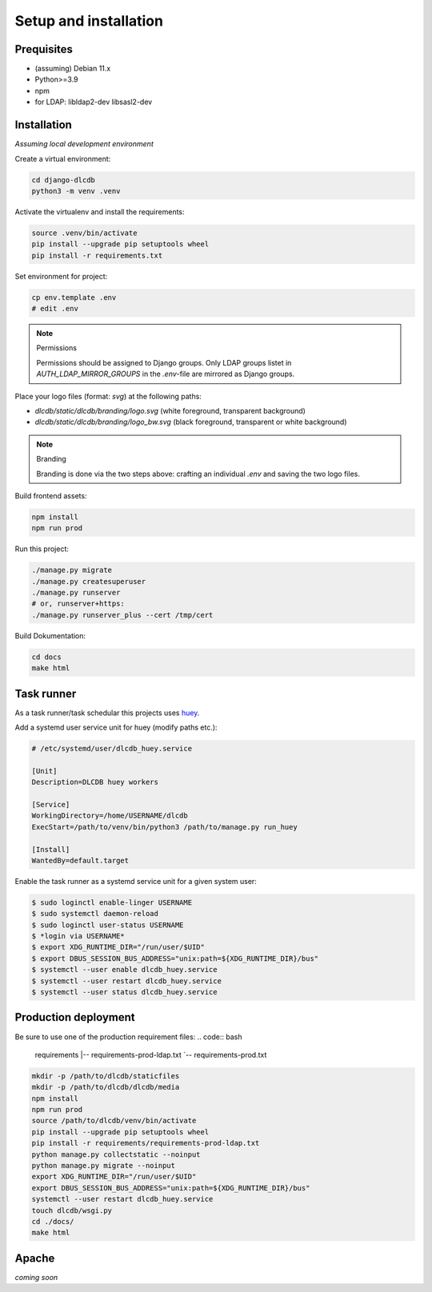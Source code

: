 ======================
Setup and installation
======================


Prequisites
-----------------------

* (assuming) Debian 11.x
* Python>=3.9
* npm
* for LDAP: libldap2-dev libsasl2-dev


Installation
------------

*Assuming local development environment*

Create a virtual environment:

.. code:: bash

    cd django-dlcdb
    python3 -m venv .venv


Activate the virtualenv and install the requirements:

.. code:: bash

    source .venv/bin/activate
    pip install --upgrade pip setuptools wheel
    pip install -r requirements.txt

Set environment for project:

.. code:: bash
    
    cp env.template .env
    # edit .env



.. note:: Permissions

   Permissions should be assigned to Django groups. Only LDAP groups listet in `AUTH_LDAP_MIRROR_GROUPS` in the `.env`-file are mirrored as Django groups.


Place your logo files (format: `svg`) at the following paths:

* `dlcdb/static/dlcdb/branding/logo.svg` (white foreground, transparent background)
* `dlcdb/static/dlcdb/branding/logo_bw.svg` (black foreground, transparent or white background)


.. note:: Branding

   Branding is done via the two steps above: crafting an individual `.env` and saving the two logo files.


Build frontend assets:

.. code:: bash

    npm install
    npm run prod


Run this project:

.. code:: bash

    ./manage.py migrate
    ./manage.py createsuperuser
    ./manage.py runserver
    # or, runserver+https:
    ./manage.py runserver_plus --cert /tmp/cert


Build Dokumentation:

.. code:: bash

    cd docs
    make html



Task runner
-----------

As a task runner/task schedular this projects uses `huey <https://github.com/coleifer/huey>`_. 

Add a systemd user service unit for huey (modify paths etc.):

.. code:: ini

    # /etc/systemd/user/dlcdb_huey.service

    [Unit]
    Description=DLCDB huey workers

    [Service]
    WorkingDirectory=/home/USERNAME/dlcdb
    ExecStart=/path/to/venv/bin/python3 /path/to/manage.py run_huey

    [Install]
    WantedBy=default.target

Enable the task runner as a systemd service unit for a given system user:

.. code:: bash

   $ sudo loginctl enable-linger USERNAME
   $ sudo systemctl daemon-reload
   $ sudo loginctl user-status USERNAME
   $ *login via USERNAME*
   $ export XDG_RUNTIME_DIR="/run/user/$UID"
   $ export DBUS_SESSION_BUS_ADDRESS="unix:path=${XDG_RUNTIME_DIR}/bus"
   $ systemctl --user enable dlcdb_huey.service
   $ systemctl --user restart dlcdb_huey.service
   $ systemctl --user status dlcdb_huey.service


Production deployment
---------------------

Be sure to use one of the production requirement files:
.. code:: bash

   requirements
   |-- requirements-prod-ldap.txt
   `-- requirements-prod.txt


.. code:: bash

   mkdir -p /path/to/dlcdb/staticfiles
   mkdir -p /path/to/dlcdb/dlcdb/media
   npm install
   npm run prod
   source /path/to/dlcdb/venv/bin/activate
   pip install --upgrade pip setuptools wheel
   pip install -r requirements/requirements-prod-ldap.txt
   python manage.py collectstatic --noinput
   python manage.py migrate --noinput
   export XDG_RUNTIME_DIR="/run/user/$UID"
   export DBUS_SESSION_BUS_ADDRESS="unix:path=${XDG_RUNTIME_DIR}/bus"
   systemctl --user restart dlcdb_huey.service
   touch dlcdb/wsgi.py
   cd ./docs/
   make html


Apache
------

*coming soon*